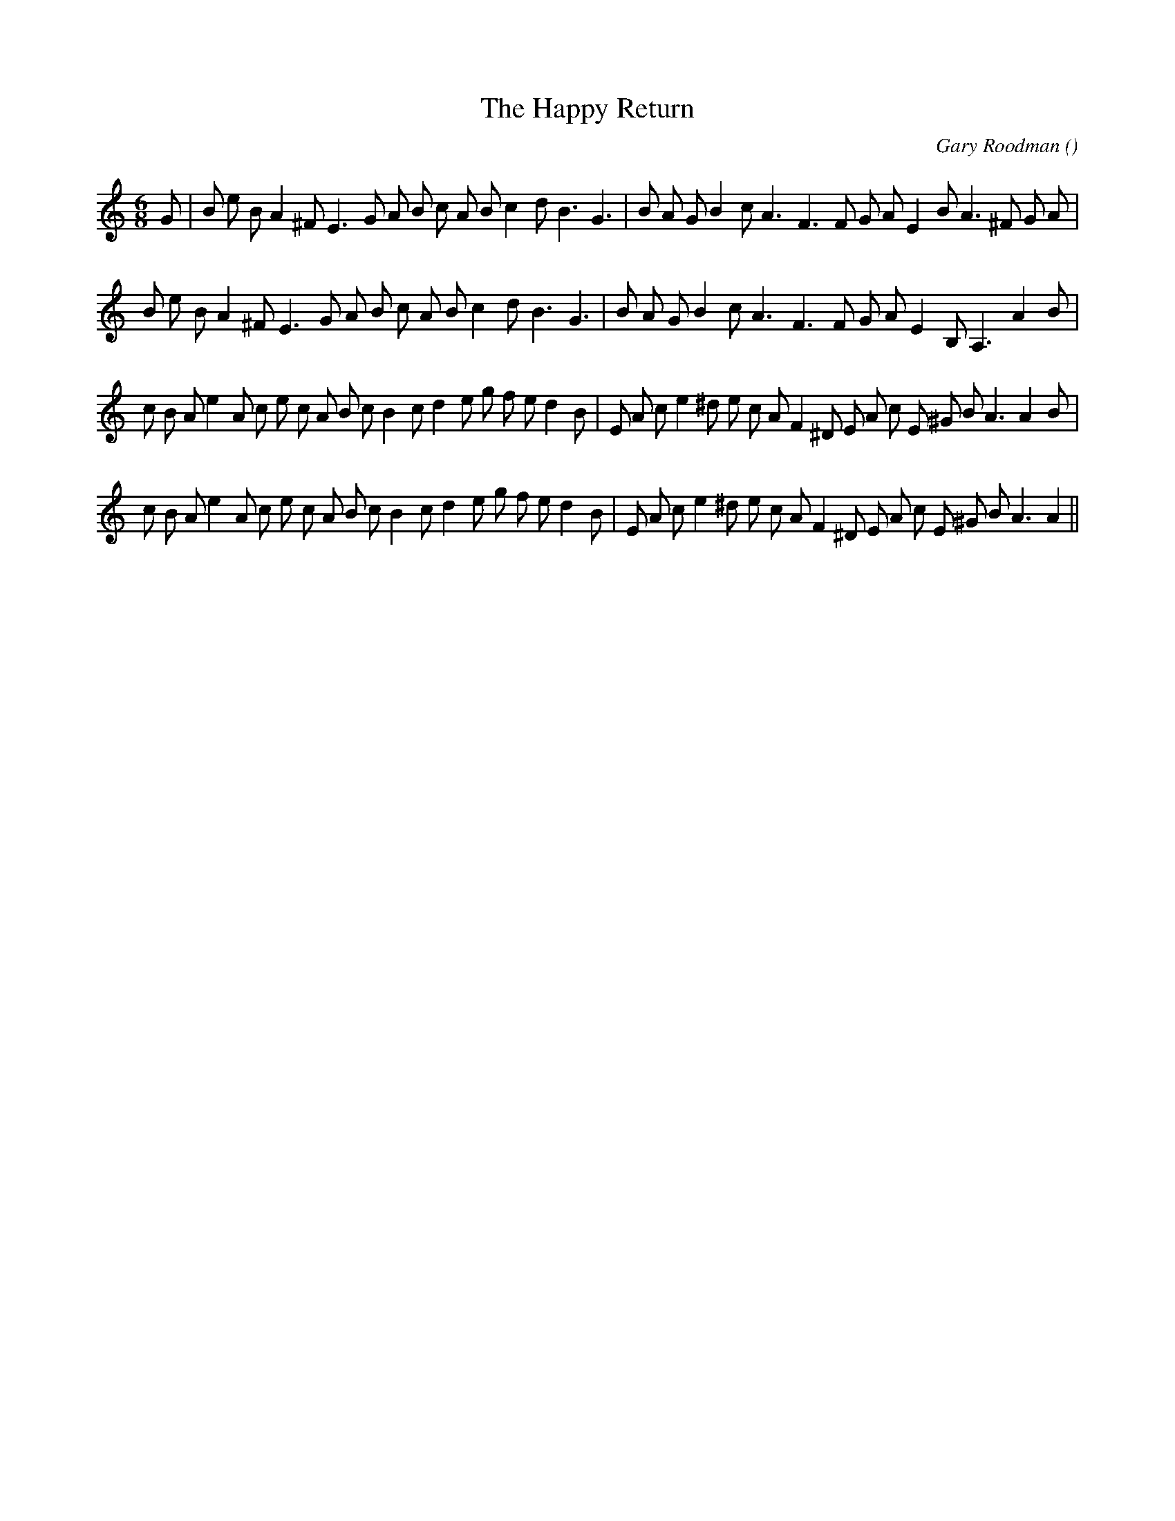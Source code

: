 X:1
T: The Happy Return
N:
C:Gary Roodman
S:Tune is "Casady Jig"
A:
O:
R:
M:6/8
K:Am
I:speed 165
%W: A1
% voice 1 (1 lines, 33 notes)
K:Am
M:6/8
L:1/16
G2 |B2 e2 B2 A4 ^F2 E6 G2 A2 B2 c2 A2 B2 c4 d2 B6 G6 |B2 A2 G2 B4 c2 A6 F6 F2 G2 A2 E4 B2 A6 ^F2 G2 A2 |
%W: A2
% voice 1 (1 lines, 31 notes)
B2 e2 B2 A4 ^F2 E6 G2 A2 B2 c2 A2 B2 c4 d2 B6 G6 |B2 A2 G2 B4 c2 A6 F6 F2 G2 A2 E4 B,2 A,6 A4 B2 |
%W: B1
% voice 1 (1 lines, 39 notes)
c2 B2 A2 e4 A2 c2 e2 c2 A2 B2 c2 B4 c2 d4 e2 g2 f2 e2 d4 B2 |E2 A2 c2 e4 ^d2 e2 c2 A2 F4 ^D2 E2 A2 c2 E2 ^G2 B2 A6 A4 B2 |
%W: B2
% voice 1 (1 lines, 38 notes)
c2 B2 A2 e4 A2 c2 e2 c2 A2 B2 c2 B4 c2 d4 e2 g2 f2 e2 d4 B2 |E2 A2 c2 e4 ^d2 e2 c2 A2 F4 ^D2 E2 A2 c2 E2 ^G2 B2 A6 A4 ||
